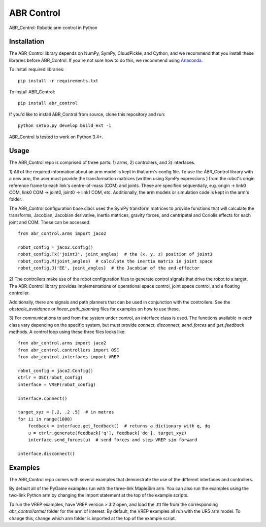 ***********
ABR Control
***********

ABR_Control: Robotic arm control in Python

Installation
============

The ABR_Control library depends on NumPy, SymPy, CloudPickle, and Cython,
and we recommend that you install these libraries before ABR_Control.
If you're not sure how to do this, we recommend using
`Anaconda <https://store.continuum.io/cshop/anaconda/>`_.

To install required libraries::

    pip install -r requirements.txt
    
To install ABR_Control::

    pip install abr_control

If you'd like to install ABR_Control from source,
clone this repository and run::

    python setup.py develop build_ext -i

ABR_Control is tested to work on Python 3.4+.

Usage
=====

The ABR_Control repo is comprised of three parts: 1) arms, 2) controllers, and
3) interfaces.

1) All of the required information about an arm model is kept in that arm's
config file. To use the ÁBR_Control library with a new arm, the user must
provide the transformation matrices (written using SymPy expressions ) from
the robot's origin reference frame to each link's centre-of-mass (COM) and
joints. These are specified sequentially, e.g.  origin -> link0 COM,
link0 COM -> joint0, joint0 -> link1 COM, etc. Additionally, the arm models
or simulation code is kept in the arm's folder.

The ABR_Control configuration base class uses the SymPy transform matrices
to provide functions that will calculate the transforms, Jacobian, Jacobian
derivative, inertia matrices, gravity forces, and centripetal and Coriolis
effects for each joint and COM. These can be accessed::

    from abr_control.arms import jaco2

    robot_config = jaco2.Config()
    robot_config.Tx('joint3', joint_angles)  # the (x, y, z) position of joint3
    robot_config.M(joint_angles)  # calculate the inertia matrix in joint space
    robot_config.J('EE', joint_angles)  # the Jacobian of the end-effector

2) The controllers make use of the robot configuration files to generate
control signals that drive the robot to a target. The ABR_Control library
provides implementations of operational space control, joint space control,
and a floating controller.

Additionally, there are signals and path planners that can be used in
conjunction with the controllers. See the `obstacle_avoidance` or
`linear_path_planning` files for examples on how to use these.

3) For communications to and from the system under control, an interface class
is used. The functions available in each class vary depending on the specific
system, but must provide `connect`, `disconnect`, `send_forces` and
`get_feedback` methods. A control loop using these three files looks like::

    from abr_control.arms import jaco2
    from abr_control.controllers import OSC
    from abr_control.interfaces import VREP

    robot_config = jaco2.Config()
    ctrlr = OSC(robot_config)
    interface = VREP(robot_config)

    interface.connect()

    target_xyz = [.2, .2 .5]  # in metres
    for ii in range(1000)
        feedback = interface.get_feedback()  # returns a dictionary with q, dq
        u = ctrlr.generate(feedback['q'], feedback['dq'], target_xyz)
        interface.send_forces(u)  # send forces and step VREP sim forward

    interface.disconnect()

Examples
========

The ABR_Control repo comes with several examples that demonstrate the use of
the different interfaces and controllers.

By default all of the PyGame examples run with the three-link MapleSim arm.
You can also run the examples using the two-link Python arm by changing the
import statement at the top of the example scripts.

To run the VREP examples, have VREP version > 3.2 open, and load the .ttt
file from the corresponding `abr_control/arms/` folder for the arm of interest.
By default, the VREP examples all run with the UR5 arm model. To change this,
change which arm folder is imported at the top of the example script.
